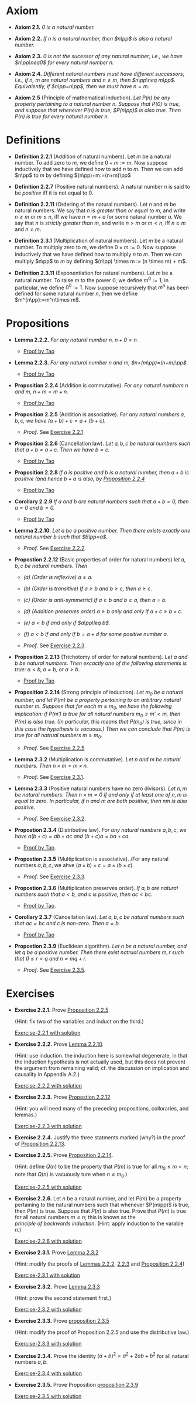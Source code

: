 

* Axiom

- *Axiom 2.1.* /$0$ is a natural number./
  :PROPERTIES:
  :CUSTOM_ID: axiom-2.1
  :END:
- *Axiom 2.2.* /If $n$ is a natural number, then $n\pp$ is also a natural number./
  :PROPERTIES:
  :CUSTOM_ID: axiom-2.2
  :END:
- *Axiom 2.3.* /$0$ is not the sucessor of any natural number; i.e., we have $n\pp\neq0$ for every natural number $n$./
  :PROPERTIES:
  :CUSTOM_ID: axiom-2.3
  :END:
- *Axiom 2.4.* /Different natural numbers must have different successors; i.e., if $n,~m$ are natural numbers and $n\neq m$, then $n\pp\neq m\pp$. Equivalently, if $n\pp=n\pp$, then we must have $n=m$./
  :PROPERTIES:
  :CUSTOM_ID: axiom-2.4
  :END:
- *Axiom 2.5* (Principle of mathematical induction). /Let $P(n)$ be any property pertaining to a natural number $n$. Suppose that $P(0)$ is true, and suppose that whenever $P(n)$ is true, $P(n\pp)$ is also true. Then $P(n)$ is true for every natural number $n$./
  :PROPERTIES:
  :CUSTOM_ID: axiom-2.5
  :END:

* Definitions

- *Definition 2.2.1* (Addition of natural numbers). Let $m$ be a natural number. To add zero to $m$, we define $0+m:=m$. Now suppose inductively that we have defined how to add $n$ to $m$. Then we can add $n\pp$ to $m$ by defining $(n\pp)+m:=(n+m)\pp$
  :PROPERTIES:
  :CUSTOM_ID: definition-2.2.1
  :END:
- *Definition 2.2.7* (Positive natural numbers). A natural number $n$ is said to be $positive$ iff it is not equal to $0$.
  :PROPERTIES:
  :CUSTOM_ID: definition-2.2.7
  :END:
- *Definition 2.2.11* (Ordering of the natural numbers). Let $n$ and $m$ be natural numbers. We say that $n$ is /greater than or equal to/ $m$, and write $n\geq m$ or $m\leq n$, iff we have $n=m+a$ for some natural number $a$. We say that $n$ is /strictly greater than/ $m$, and write $n>m$ or $m<n$, iff $n\geq m$ and $n\neq m$.
  :PROPERTIES:
  :CUSTOM_ID: definition-2.2.11
  :END:
- *Definition 2.3.1* (Multiplication of natural numbers). Let $m$ be a natural number. To multiply zero to $m$, we deﬁne $0 \times m := 0$. Now suppose inductively that we have deﬁned how to multiply $n$ to $m$. Then we can multiply $n\pp$ to $m$ by deﬁning $(n\pp) \times m := (n \times m) + m$.
  :PROPERTIES:
  :CUSTOM_ID: definition-2.3.1
  :END:

- *Definition 2.3.11* (Exponentiation for natural numbers). Let $m$ be a natural number. To raise $m$ to the power $0$, we define $m^0:=1$; in particular, we define $0^0:=1$. Now suppose recursively that $m^n$ has been defined for some natural number $n$, then we define $m^{n\pp}:=m^n\times m$.
  :PROPERTIES:
  :CUSTOM_ID: definition-2.3.11
  :END:
* Propositions

- *Lemma 2.2.2.* /For any natural number $n$, $n+0=n$./
  :PROPERTIES:
  :CUSTOM_ID: lemma-2.2.2
  :END:

  - [[./Chapter2/lemma-2.2.2.org][Proof by Tao]]

- *Lemma 2.2.3.* /For any natural number $n$ and $m$, $n+(m\pp)=(n+m)\pp$./
  :PROPERTIES:
  :CUSTOM_ID: lemma-2.2.3
  :END:

  - [[./Chapter2/lemma-2.2.3.org][Proof by Tao]]


- *Proposition 2.2.4* (Addition is commutative). /For any natural numbers $n$ and $m$, $n+m=m+n$./
  :PROPERTIES:
  :CUSTOM_ID: proposition-2.2.4
  :END:

  - [[./Chapter2/proposition-2.2.4.org][Proof by Tao]]

- *Proposition 2.2.5* (Addition is associative). /For any natural numbers $a,b,c$, we have $(a+b)+c=a+(b+c)$./
  :PROPERTIES:
  :CUSTOM_ID: proposition-2.2.5
  :END:

  - $Proof$. See [[./Chapter2/Exercises/exercise-2.2.1.org][Exercise 2.2.1]]

- *Proposition 2.2.6* (Cancellation law). /Let $a,b,c$ be natural numbers such that $a+b=a+c$. Then we have $b=c$./
  :PROPERTIES:
  :CUSTOM_ID: proposition-2.2.6
  :END:

  - [[./Chapter2/proposition-2.2.6.org][Proof by Tao]]

- *Proposition 2.2.8* /If $a$ is positive and $b$ is a natural number, then $a+b$ is positive (and hence $b+a$ is also, by [[./Chapter2/proposition-2.2.4.org][Proposition 2.2.4]]/
  :PROPERTIES:
  :CUSTOM_ID: proposition-2.2.8
  :END:

  - [[./Chapter2/proposition-2.2.8.org][Proof by Tao]]

- *Corollary 2.2.9* /If $a$ and $b$ are natural numbers such that $a+b=0$, then $a=0$ and $b=0$./
  :PROPERTIES:
  :CUSTOM_ID: corollary-2.2.9
  :END:

  - [[./Chapter2/corollary-2.2.9.org][Proof by Tao]]


- *Lemma 2.2.10.* /Let $a$ be a positive number. Then there exists exactly one natural number $b$ such that $b\pp=a$./
  :PROPERTIES:
  :CUSTOM_ID: proposition-2.2.10
  :END:

  - $Proof$. See [[./Chapter2/Exercises/exercise-2.2.2.org][Exercise 2.2.2]].

- *Propostion 2.2.12* (Basic properties of order for natural numbers) /let $a,b,c$ be natural numbers. Then/

  - /(a) (Order is reflexive) $a\geq a$./

  - /(b) (Order is transitive) If $a\geq b$ and $b\geq c$, then $a\geq c$./

  - /(c) (Order is anti-symmetric) If $a\geq b$ and $b\geq a$, then $a=b$./

  - /(d) (Addition preserves order) $a\geq b$ only and only if $a+c\geq b+c$./

  - /(e) $a<b$ if and only if $a\pp\leq b$./

  - /(f) $a<b$ if and only if $b=a+d$ for some positive number $a$./
    :PROPERTIES:
    :CUSTOM_ID: proposition-2.2.12
    :END:

  - $Proof$. See [[./Chapter2/Exercises/exercise-2.2.3.org][Exercise 2.2.3]].



- *Proposition 2.2.13* (Trichotomy of order for natural numbers). /Let $a$ and $b$ be natural numbers. Then excactly one of the following statements is true: $a<b, a=b$, or $a>b$./
  :PROPERTIES:
  :CUSTOM_ID: proposition-2.2.13
  :END:

  - [[./Chapter2/proposition-2.2.13.org][Proof by Tao]]



- *Proposition 2.2.14* (Strong principle of induction). /Let $m_0$ be a natural number, and let $P(m)$ be a property pertaining to an arbitrary natural number $m$. Suppose that for each $m\geq m_0$, we have the following implication: if $P(m')$ is true for all natural numbers $m_0\leq m'<m$, then $P(m)$ is also true. (In particular, this means that $P(m_0)$ is true, since in this case the hypothesis is vacuous.) Then we can conclude that $P(m)$ is true for all natrual numbers $m\geq m_0$./
  :PROPERTIES:
  :CUSTOM_ID: proposition-2.2.14
  :END:

  - $Proof$. See [[./Chapter2/Exercises/exercise-2.2.5.org][Exercise 2.2.5]]


- *Lemma 2.3.2* (Multiplication is commutative). /Let $n$ and $m$ be natural numbers. Then $n \times m = m \times n$./
  :PROPERTIES:
  :CUSTOM_ID: proposition-2.3.2
  :END:

  - $Proof$. See [[./Chapter2/Exercises/exercise-2.3.1.org][Exercise 2.3.1]].

- *Lemma 2.3.3* (Positive natural numbers have no zero divisors). /Let $n, m$ be natural numbers. Then $n \times m = 0$ if and only if at least one of $n, m$ is equal to zero. In particular, if $n$ and $m$ are both positive, then $nm$ is also positive./
  :PROPERTIES:
  :CUSTOM_ID: proposition-2.3.3
  :END:

  - $Proof$. See [[./Chapter2/Exercises/exercise-2.3.1.org][Exercise 2.3.2]].

- *Propostion 2.3.4* (Distributive law). /For any natural numbers/ $a,b,c$, /we have/ $a(b+c)=ab+ac$ /and/ $(b+c)a=ba+ca$.
  :PROPERTIES:
  :CUSTOM_ID: proposition-2.3.4
  :END:

  - [[./Chapter2/proposition-2.3.4.org][Proof by Tao]].

- *Propostion 2.3.5* (Multiplication is associative). /For any natural numbers $a,b,c$, we ahve $(a \times b) \times c = a \times (b \times c)$.
  :PROPERTIES:
  :CUSTOM_ID: proposition-2.3.5
  :END:

  - $Proof$. See [[./Chapter2/Exercises/exercise-2.3.3.org][Exercise 2.3.3]].


- *Propostion 2.3.6* (Multiplication preserves order). /If $a,b$ are natural numbers such that $a<b$, and $c$ is positive, then $ac<bc$./
  :PROPERTIES:
  :CUSTOM_ID: proposition-2.3.6
  :END:

  - [[./Chapter2/proposition-2.3.6.org][Proof by Tao]].

- *Corollary 2.3.7*  (Cancellation law). /Let $a,b,c$ be natural numbers such that $ac=bc$ and $c$ is non-zero. Then $a=b$./
  :PROPERTIES:
  :CUSTOM_ID: corollary-2.3.7
  :END:

  - [[./Chapter2/corollary-2.3.7.org][Proof by Tao]]


- *Propostion 2.3.9* (Euclidean algorithm). /Let $n$ be a natural number, and let $q$ be a positive number. Then there exist natrual numbers $m,r$ such that $0\leq r<q$ and $n=mq+r$./
  :PROPERTIES:
  :CUSTOM_ID: proposition-2.3.9
  :END:

  - $Proof$. See [[./Chapter2/Exercises/exercise-2.3.5.org][Exercise 2.3.5]].


* Exercises

 - *Exercise 2.2.1.* Prove [[./Chapter2/proposition-2.2.5.org][Proposition 2.2.5]]
  :PROPERTIES:
  :CUSTOM_ID: excercise-2.2.1
  :END:
   (Hint: fix two of the variables and induct on the third.)

   [[./Chapter2/Exercises/exercise-2.2.1.org][Exercise-2.2.1 with solution]]

- *Exercise 2.2.2.* Prove [[./Chapter2/lemma-2.2.10.org][Lemma 2.2.10]].
  :PROPERTIES:
  :CUSTOM_ID: excercise-2.2.2
  :END:
  (Hint: use induction. the induction here is somewhat degenerate, in that the induction hypothesis is not actually used, but this does not prevent the argument from remaining valid; cf. the discussion on implication and causality in Appendix A.2.)

   [[./Chapter2/Exercises/exercise-2.2.2.org][Exercise-2.2.2 with solution]]

- *Exercise 2.2.3.* Prove [[./Chapter2/proposition-2.2.12.org][Propostion 2.2.12]]
  :PROPERTIES:
  :CUSTOM_ID: excercise-2.2.3
  :END:
  (Hint: you will need many of the preceding propositions, colloraries, and lemmas.)

   [[./Chapter2/Exercises/exercise-2.2.3.org][Exercise-2.2.3 with solution]]

- *Exercise 2.2.4.* Justify the three statments marked (why?) in the proof of [[./Chapter2/proposition-2.2.13.org][Proposition 2.2.13]].
  :PROPERTIES:
  :CUSTOM_ID: excercise-2.2.4
  :END:

- *Exercise 2.2.5.* Prove [[./Chapter2/proposition-2.2.14.org][Proposition 2.2.14]].
  :PROPERTIES:
  :CUSTOM_ID: excercise-2.2.5
  :END:
  (Hint: define $Q(n)$ to be the property that $P(m)$ is true for all $m_0\leq m<n$; note that $Q(n)$ is vacuously ture when $n\leq m_0$.)

   [[./Chapter2/Exercises/exercise-2.2.5.org][Exercise-2.2.5 with solution]]

- *Exercise 2.2.6.* Let $n$ be a natural number, and let $P(m)$ be a property pertaining to the natural numbers such that whenever $P(m\pp)$ is true, then $P(m)$  is true. Suppose that $P(n)$ is also true. Prove that $P(m)$ is true for all natural numbers $m\leq n$; this is known as the $principle~of~backwards~induction$. (Hint: apply induction to the varable $n$.)
  :PROPERTIES:
  :CUSTOM_ID: excercise-2.2.6
  :END:

   [[./Chapter2/Exercises/exercise-2.2.6.org][Exercise-2.2.6 with solution]]

- *Exercise 2.3.1.* Prove [[./Chapter2/lemma-2.3.2.org][Lemma 2.3.2]]
  :PROPERTIES:
  :CUSTOM_ID: excercise-2.3.1
  :END:
  (Hint: modify the proofs of [[./Chapter2/lemma-2.2.2.org][Lemmas 2.2.2]], [[./Chapter2/lemma-2.2.3.org][2.2.3]] and [[./Chapter2/proposition-2.2.4.org][Proposition 2.2.4]])

   [[./Chapter2/Exercises/exercise-2.3.1.org][Exercise-2.3.1 with solution]]

- *Exercise 2.3.2.* Prove [[./Chapter2/lemma-2.3.3.org][Lemma 2.3.3]]
  :PROPERTIES:
  :CUSTOM_ID: excercise-2.3.2
  :END:
  (Hint: prove the second statement first.)

   [[./Chapter2/Exercises/exercise-2.3.2.org][Exercise-2.3.2 with solution]]

- *Exercise 2.3.3.* Prove [[./Chapter2/proposition-2.3.5.org][proposition 2.3.5]]
  :PROPERTIES:
  :CUSTOM_ID: excercise-2.3.3
  :END:
  (Hint: modify the proof of Proposition 2.2.5 and use the distributive law.)

    [[./Chapter2/Exercises/exercise-2.3.3.org][Exercise-2.3.3 with solution]]

- *Exercise 2.3.4.* Prove the identity $(a + b)^2 = a^2 + 2ab + b^2$ for all natural numbers $a,b$.
  :PROPERTIES:
  :CUSTOM_ID: excercise-2.3.4
  :END:

   [[./Chapter2/Exercises/exercise-2.3.4.org][Exercise-2.3.4 with solution]]

- *Exercise 2.3.5.* Prove Proposition [[./Chapter2/proposition-2.3.9.org][proposition 2.3.9]]
  :PROPERTIES:
  :CUSTOM_ID: excercise-2.3.5
  :END:

   [[./Chapter2/Exercises/exercise-2.3.5.org][Exercise-2.3.5 with solution]]
